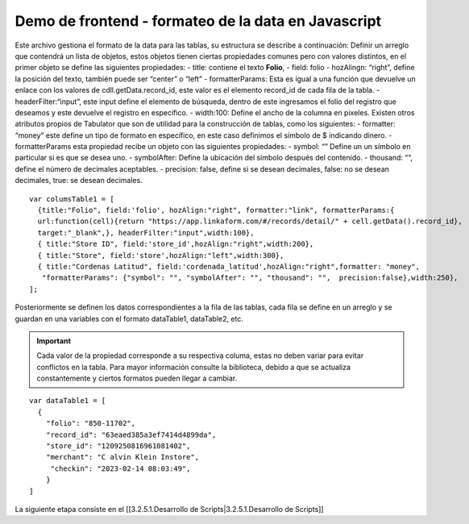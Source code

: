 ====================================================
Demo de frontend - formateo de la data en Javascript
====================================================

Este archivo gestiona el formato de la data para las tablas, su
estructura se describe a continuación: Definir un arreglo que contendrá
un lista de objetos, estos objetos tienen ciertas propiedades comunes
pero con valores distintos, en el primer objeto se define las siguientes
propiedades: - title: contiene el texto **Folio**, - field: folio -
hozAlingn: “right”, define la posición del texto, también puede ser
“center” o “left” - formatterParams: Esta es igual a una función que
devuelve un enlace con los valores de cdll.getData.record_id, este valor
es el elemento record_id de cada fila de la tabla. -
headerFilter:“input”, este input define el elemento de búsqueda, dentro
de este ingresamos el folio del registro que deseamos y este devuelve el
registro en específico. - width:100: Define el ancho de la columna en
pixeles. Existen otros atributos propios de Tabulator que son de
utilidad para la construcción de tablas, como los siguientes: -
formatter: “money” este define un tipo de formato en específico, en este
caso definimos el símbolo de $ indicando dinero. - formatterParams esta
propiedad recibe un objeto con las siguientes propiedades: - symbol: “”
Define un un símbolo en particular si es que se desea uno. -
symbolAfter: Define la ubicación del símbolo después del contenido. -
thousand: ““, define el número de decimales aceptables. - precision:
false, define si se desean decimales, false: no se desean decimales,
true: se desean decimales.

::

   var columsTable1 = [
     {title:"Folio", field:'folio', hozAlign:"right", formatter:"link", formatterParams:{
     url:function(cell){return "https://app.linkaform.com/#/records/detail/" + cell.getData().record_id}, 
     target:"_blank",}, headerFilter:"input",width:100},
     { title:"Store ID", field:'store_id',hozAlign:"right",width:200},
     { title:"Store", field:'store',hozAlign:"left",width:300},
     { title:"Cordenas Latitud", field:'cordenada_latitud',hozAlign:"right",formatter: "money",
      "formatterParams": {"symbol": "", "symbolAfter": "", "thousand": "",  precision:false},width:250},
   ];

Posteriormente se definen los datos correspondientes a la fila de las
tablas, cada fila se define en un arreglo y se guardan en una variables
con el formato dataTable1, dataTable2, etc. 

.. important::
  Cada valor de
  la propiedad corresponde a su respectiva columa, estas no deben variar
  para evitar conflictos en la tabla. Para mayor información consulte la
  biblioteca, debido a que se actualiza constantemente y ciertos formatos
  pueden llegar a cambiar.

::

   var dataTable1 = [
     {
       "folio": "850-11702", 
       "record_id": "63eaed385a3ef7414d4899da", 
       "store_id": "1209250816961081402", 
       "merchant": "C alvin Klein Instore",  
        "checkin": "2023-02-14 08:03:49", 
       }
   ]

La siguiente etapa consiste en el [[3.2.5.1.Desarrollo de
Scripts|3.2.5.1.Desarrollo de Scripts]]
